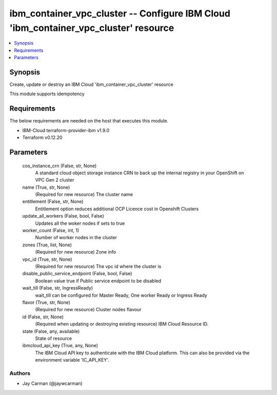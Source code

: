 
ibm_container_vpc_cluster -- Configure IBM Cloud 'ibm_container_vpc_cluster' resource
=====================================================================================

.. contents::
   :local:
   :depth: 1


Synopsis
--------

Create, update or destroy an IBM Cloud 'ibm_container_vpc_cluster' resource

This module supports idempotency



Requirements
------------
The below requirements are needed on the host that executes this module.

- IBM-Cloud terraform-provider-ibm v1.9.0
- Terraform v0.12.20



Parameters
----------

  cos_instance_crn (False, str, None)
    A standard cloud object storage instance CRN to back up the internal registry in your OpenShift on VPC Gen 2 cluster


  name (True, str, None)
    (Required for new resource) The cluster name


  entitlement (False, str, None)
    Entitlement option reduces additional OCP Licence cost in Openshift Clusters


  update_all_workers (False, bool, False)
    Updates all the woker nodes if sets to true


  worker_count (False, int, 1)
    Number of worker nodes in the cluster


  zones (True, list, None)
    (Required for new resource) Zone info


  vpc_id (True, str, None)
    (Required for new resource) The vpc id where the cluster is


  disable_public_service_endpoint (False, bool, False)
    Boolean value true if Public service endpoint to be disabled


  wait_till (False, str, IngressReady)
    wait_till can be configured for Master Ready, One worker Ready or Ingress Ready


  flavor (True, str, None)
    (Required for new resource) Cluster nodes flavour


  id (False, str, None)
    (Required when updating or destroying existing resource) IBM Cloud Resource ID.


  state (False, any, available)
    State of resource


  ibmcloud_api_key (True, any, None)
    The IBM Cloud API key to authenticate with the IBM Cloud platform. This can also be provided via the environment variable 'IC_API_KEY'.













Authors
~~~~~~~

- Jay Carman (@jaywcarman)

